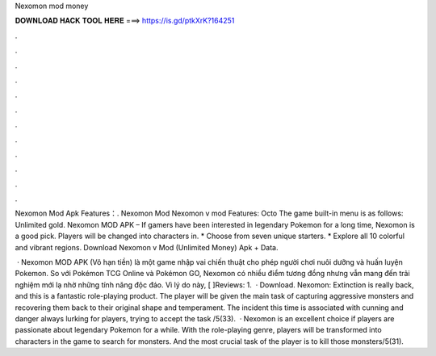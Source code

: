 Nexomon mod money



𝐃𝐎𝐖𝐍𝐋𝐎𝐀𝐃 𝐇𝐀𝐂𝐊 𝐓𝐎𝐎𝐋 𝐇𝐄𝐑𝐄 ===> https://is.gd/ptkXrK?164251



.



.



.



.



.



.



.



.



.



.



.



.

Nexomon Mod Apk Features：. Nexomon Mod Nexomon v mod Features: Octo The game built-in menu is as follows: Unlimited gold. Nexomon MOD APK – If gamers have been interested in legendary Pokemon for a long time, Nexomon is a good pick. Players will be changed into characters in. * Choose from seven unique starters. * Explore all 10 colorful and vibrant regions. Download Nexomon v Mod (Unlimited Money) Apk + Data.

 · Nexomon MOD APK (Vô hạn tiền) là một game nhập vai chiến thuật cho phép người chơi nuôi dưỡng và huấn luyện Pokemon. So với Pokémon TCG Online và Pokémon GO, Nexomon có nhiều điểm tương đồng nhưng vẫn mang đến trải nghiệm mới lạ nhờ những tính năng độc đáo. Vì lý do này, [ ]Reviews: 1.  · Download. Nexomon: Extinction is really back, and this is a fantastic role-playing product. The player will be given the main task of capturing aggressive monsters and recovering them back to their original shape and temperament. The incident this time is associated with cunning and danger always lurking for players, trying to accept the task /5(33).  · Nexomon is an excellent choice if players are passionate about legendary Pokemon for a while. With the role-playing genre, players will be transformed into characters in the game to search for monsters. And the most crucial task of the player is to kill those monsters/5(31).
